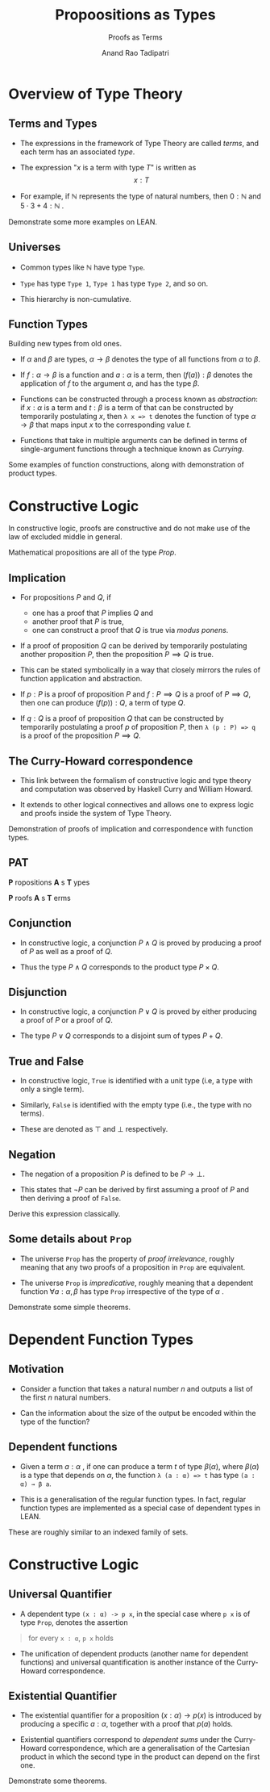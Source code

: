 #+title: Propoositions as Types
#+subtitle: Proofs as Terms
#+author: Anand Rao Tadipatri

#+OPTIONS: num:nil toc:nil reveal_katex:t reveal_title_slide:auto
#+REVEAL_TRANS: default
#+REVEAL_ROOT: ..
#+REVEAL_THEME: black
#+REVEAL_MARGIN: 0.075
#+REVEAL_MIN_SCALE: 0.3
#+REVEAL_MAX_SCALE: 1.2

#+begin_comment
Instructions to export to =reveal.js=:
- Run =M-x load-library=
- Select =ox-reveal=
- Run =C-c C-e= for the export menu
- Select =R= for /reveal.js/
#+end_comment

* Overview of Type Theory
:PROPERTIES:
:CUSTOM_ID: overview-of-type-theory
:END:
** Terms and Types
:PROPERTIES:
:CUSTOM_ID: terms-and-types
:END:
- The expressions in the framework of Type Theory are called /terms/,
  and each term has an associated /type/.

- The expression "\(x\) is a term with type \(T\)" is written as
  \[ x : T \]

- For example, if \(\mathbb{N}\) represents the type of natural numbers,
  then \(0 : \mathbb{N}\) and \(5 \cdot 3 + 4 : \mathbb{N}\) .

Demonstrate some more examples on LEAN.

** Universes
:PROPERTIES:
:CUSTOM_ID: universes
:END:
- Common types like \(\mathbb{N}\) have type =Type=.

- =Type= has type =Type 1=, =Type 1= has type =Type 2=, and so on.

- This hierarchy is non-cumulative.

** Function Types
:PROPERTIES:
:CUSTOM_ID: function-types
:END:

Building new types from old ones.

- If \(\alpha\) and \(\beta\) are types, \(\alpha \to \beta\) denotes
  the type of all functions from \(\alpha\) to \(\beta\).

- If \(f : \alpha \to \beta\) is a function and \(a : \alpha\) is a
  term, then \(\left( f \left( a \right) \right) : \beta\) denotes the
  application of \(f\) to the argument \(a\), and has the type
  \(\beta\).

#+REVEAL: SPLIT

- Functions can be constructed through a process known as /abstraction/:
  if \(x : \alpha\) is a term and \(t : \beta\) is a term of that can be
  constructed by temporarily postulating \(x\), then =λ x => t= denotes
  the function of type \(\alpha \to \beta\) that maps input \(x\) to the
  corresponding value \(t\).

- Functions that take in multiple arguments can be defined in terms of
  single-argument functions through a technique known as /Currying/.

Some examples of function constructions, along with demonstration of
product types.

* Constructive Logic
:PROPERTIES:
:CUSTOM_ID: constructive-logic
:END:
In constructive logic, proofs are constructive and do not make use of
the law of excluded middle in general.

Mathematical propositions are all of the type /Prop/.

** Implication
:PROPERTIES:
:CUSTOM_ID: implication
:END:
- For propositions \(P\) and \(Q\), if
  - one has a proof that \(P\) implies \(Q\) and
  - another proof that \(P\) is true,
  - one can construct a proof that \(Q\) is true via /modus ponens/.
- If a proof of proposition \(Q\) can be derived by temporarily
  postulating another proposition \(P\), then the proposition
  \(P \implies Q\) is true.

  #+REVEAL: SPLIT

- This can be stated symbolically in a way that closely mirrors the
  rules of function application and abstraction.

- If \(p : P\) is a proof of proposition \(P\) and \(f : P \implies Q\)
  is a proof of \(P \implies Q\), then one can produce
  \(\left( f \left(p \right) \right) : Q\), a term of type \(Q\).

- If \(q : Q\) is a proof of proposition \(Q\) that can be constructed
  by temporarily postulating a proof \(p\) of proposition \(P\), then
  =λ (p : P) => q= is a proof of the proposition \(P \implies Q\).

** The Curry-Howard correspondence
:PROPERTIES:
:CUSTOM_ID: the-curry-howard-correspondence
:END:
- This link between the formalism of constructive logic and type theory
  and computation was observed by Haskell Curry and William Howard.

- It extends to other logical connectives and allows one to express
  logic and proofs inside the system of Type Theory.

Demonstration of proofs of implication and correspondence with function
types.

** PAT
:PROPERTIES:
:CUSTOM_ID: pat
:END:

*P* ropositions *A* s *T* ypes


*P* roofs *A* s *T* erms

** Conjunction
:PROPERTIES:
:CUSTOM_ID: conjunction
:END:
- In constructive logic, a conjunction \(P \wedge Q\) is proved by
  producing a proof of \(P\) as well as a proof of \(Q\).

#+REVEAL: SPLIT

- Thus the type \(P \wedge Q\) corresponds to the product type
  \(P \times Q\).

** Disjunction
:PROPERTIES:
:CUSTOM_ID: disjunction
:END:
- In constructive logic, a conjunction \(P \vee Q\) is proved by either
  producing a proof of \(P\) or a proof of \(Q\).

#+REVEAL: SPLIT

- The type \(P \vee Q\) corresponds to a disjoint sum of types
  \(P + Q\).

** True and False
:PROPERTIES:
:CUSTOM_ID: true-and-false
:END:
- In constructive logic, =True= is identified with a unit type (i.e, a
  type with only a single term).

- Similarly, =False= is identified with the empty type (i.e., the type
  with no terms).

#+REVEAL: SPLIT

- These are denoted as \(\top\) and \(\bot\) respectively.

** Negation
:PROPERTIES:
:CUSTOM_ID: negation
:END:
- The negation of a proposition \(P\) is defined to be \(P \to \bot\).

- This states that \(\neg P\) can be derived by first assuming a proof
  of \(P\) and then deriving a proof of =False=.

Derive this expression classically.

** Some details about =Prop=
:PROPERTIES:
:CUSTOM_ID: some-details-about-prop
:END:
- The universe =Prop= has the property of /proof irrelevance/, roughly
  meaning that any two proofs of a proposition in =Prop= are equivalent.

- The universe =Prop= is /impredicative/, roughly meaning that a
  dependent function \(\forall a : \alpha, \beta\) has type =Prop=
  irrespective of the type of \(\alpha\) .

Demonstrate some simple theorems.

* Dependent Function Types
:PROPERTIES:
:CUSTOM_ID: dependent-function-types
:END:
** Motivation
:PROPERTIES:
:CUSTOM_ID: motivation
:END:
- Consider a function that takes a natural number \(n\) and outputs a
  list of the first \(n\) natural numbers.

- Can the information about the size of the output be encoded within the
  type of the function?

** Dependent functions
:PROPERTIES:
:CUSTOM_ID: dependent-functions
:END:
- Given a term \(a : \alpha\) , if one can produce a term \(t\) of type
  \(\beta(\alpha)\), where \(\beta(\alpha)\) is a type that depends on
  \(\alpha\), the function =λ (a : α) => t= has type =(a : α) → β a=.

- This is a generalisation of the regular function types. In fact,
  regular function types are implemented as a special case of dependent
  types in LEAN.

These are roughly similar to an indexed family of sets.

* Constructive Logic
:PROPERTIES:
:CUSTOM_ID: constructive-logic-1
:END:
** Universal Quantifier
:PROPERTIES:
:CUSTOM_ID: universal-quantifier
:END:
- A dependent type =(x : α) -> p x=, in the special case where =p x= is
  of type =Prop=, denotes the assertion

#+begin_quote
for every =x : α=, =p x= holds

#+end_quote

- The unification of dependent products (another name for dependent
  functions) and universal quantification is another instance of the
  Curry-Howard correspondence.

** Existential Quantifier
:PROPERTIES:
:CUSTOM_ID: existential-quantifier
:END:
- The existential quantifier for a proposition
  \((x : \alpha) \to p \left( x \right)\) is introduced by producing a
  specific \(a : \alpha\), together with a proof that \(p(a)\) holds.

- Existential quantifiers correspond to /dependent sums/ under the
  Curry-Howard correspondence, which are a generalisation of the
  Cartesian product in which the second type in the product can depend
  on the first one.

Demonstrate some theorems.
